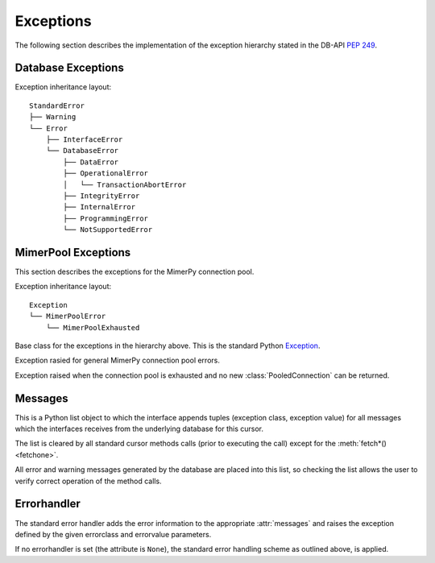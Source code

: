 **********
Exceptions
**********

.. _ref-exceptions:
.. _Mimer SQL Documentation: https://developer.mimer.com/documentation
.. _Exception: https://docs.python.org/3/library/exceptions.html#Exception
.. _PEP 249: https://www.python.org/dev/peps/pep-0249/

The following section describes the implementation of the exception hierarchy
stated in the DB-API `PEP 249`_.

Database Exceptions
------------------------

Exception inheritance layout:

::

  StandardError
  ├── Warning
  └── Error
      ├── InterfaceError
      └── DatabaseError
          ├── DataError
          ├── OperationalError
          │   └── TransactionAbortError
          ├── IntegrityError
          ├── InternalError
          ├── ProgrammingError
          └── NotSupportedError

.. exception:: StandardError

  Base class for the exceptions in the hierarchy above. Itself is in
  the current implementation a subclass of the Python `Exception`_.

.. exception:: Warning

  Exception raised for important warnings like data truncations while
  inserting, etc.  It is a subclass of :exc:`StandardError`.

.. exception:: Error

  Exception that is the base class of all other error exceptions. Can be used
  to catch all errors with one single except statement.
  It is a subclass of :exc:`StandardError`.

.. exception:: InterfaceError

  Exception raised for errors that are related to the database
  interface rather than the database itself. For example if a
  parameter is specified in the wrong format. It is a subclass of
  :exc:`Error`.

.. exception:: DatabaseError

  Exception raised for errors that are related to the database.
  It is a subclass of :exc:`Error`.

.. exception:: DataError

  Exception raised for errors that are due to problems with the processed data
  like division by zero, numeric value out of range, etc. It is a subclass of
  :exc:`DatabaseError`.

.. exception:: OperationalError

  Exception raised for errors that are related to the database's operation and
  not necessarily under the control of the programmer, e.g. an unexpected
  disconnect occurs, the data source name is not found, a transaction could not
  be processed, a memory allocation error occurred during processing, etc.
  It is a subclass of :exc:`DatabaseError`.

.. _TransactionAbortError:

.. exception:: TransactionAbortError

  Exception raised when the database cannot commit a transaction. The
  transaction is rolled back. It is a subclass of
  :exc:`OperationalError`. See :ref:`Transaction control` for more
  information.

.. exception:: IntegrityError

  Exception raised when the relational integrity of the database is affected,
  e.g. a foreign key check fails. It is a subclass of :exc:`DatabaseError`.

.. exception:: InternalError

  Exception raised when the database encounters an internal error,
  e.g. the cursor is not valid anymore, the transaction is out of
  sync, etc. It is a subclass of :exc:`DatabaseError`.

.. exception:: ProgrammingError

  Exception raised for programming errors, e.g. table not found or
  already exists, syntax error in the SQL statement, wrong number of
  parameters specified, etc.  It is a subclass of
  :exc:`DatabaseError`.

.. exception:: NotSupportedError

  Exception raised in case a method or database API was used which is
  not supported by the database.  It is a subclass of
  :exc:`DatabaseError`.

MimerPool Exceptions
------------------------

This section describes the exceptions for the MimerPy connection pool.

Exception inheritance layout:

::

  Exception
  └── MimerPoolError
      └── MimerPoolExhausted

.. exception:: Exception

Base class for the exceptions in the hierarchy above. This is the standard Python `Exception`_.

.. exception:: MimerPoolError

Exception rasied for general MimerPy connection pool errors.

.. exception:: MimerPoolExhausted

Exception raised when the connection pool is exhausted and no new :class:`PooledConnection` can be returned.

Messages
------------------------
This is a Python list object to which the interface appends tuples
(exception class, exception value) for all messages which the
interfaces receives from the underlying database for this cursor.

The list is cleared by all standard cursor methods calls (prior to
executing the call) except for the :meth:`fetch*() <fetchone>`.

All error and warning messages generated by the database are placed
into this list, so checking the list allows the user to verify correct
operation of the method calls.

.. seealso:: For further information regarding exception error codes,
             see the Programmer's Manual in the `Mimer SQL Documentation`_.

.. Warnings
.. ------------------------
.. Currently not supported.

Errorhandler
------------------------
The standard error handler adds the error information to the
appropriate :attr:`messages` and raises the exception defined by the
given errorclass and errorvalue parameters.

If no errorhandler is set (the attribute is ``None``), the standard
error handling scheme as outlined above, is applied.
